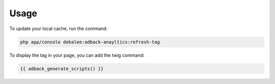 Usage
=====

To update your local cache, run the command:

.. code-block:: php

    php app/console dekalee:adback-anayltics:refresh-tag

To display the tag in your page, you can add the twig command:

.. code-block:: twig

    {{ adback_generate_scripts() }}
